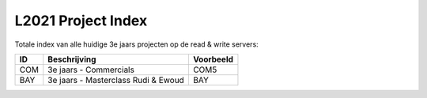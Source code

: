 ===================
L2021 Project Index
===================
Totale index van alle huidige 3e jaars projecten op de read & write servers:

====  ===================================    =========
ID              Beschrijving                 Voorbeeld
====  ===================================    =========
COM   3e jaars - Commercials                 COM5
BAY   3e jaars - Masterclass Rudi & Ewoud    BAY
====  ===================================    =========

